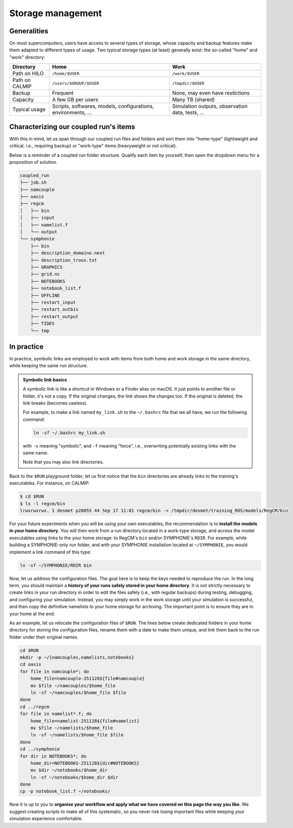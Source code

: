 Storage management
==================

Generalities
------------

On most supercomputers, users have access to several types of storage, whose capacity
and backup features make them adapted to different types of usage. Two typical storage
types (at least) generally exist: the so-called "home" and "work" directory:

+----------------+-------------------------+---------------------------------+
| Directory      | Home                    | Work                            |
+================+=========================+=================================+
| Path on HILO   | ``/home/$USER``         | ``/work/$USER``                 |
+----------------+-------------------------+---------------------------------+
| Path on CALMIP | ``/users/$GROUP/$USER`` | ``/tmpdir/$USER``               |
+----------------+-------------------------+---------------------------------+
| Backup         | Frequent                | None, may even have restictions |
+----------------+-------------------------+---------------------------------+
| Capacity       | A few GB per users      | Many TB (shared)                |
+----------------+-------------------------+---------------------------------+
| Typical usage  | Scripts, softwares,     | Simulation outputs,             |
|                | models, configurations, | observation data,               |
|                | environments, ...       | tests, ...                      |
+----------------+-------------------------+---------------------------------+


Characterizing our coupled run's items
--------------------------------------

With this in mind, let us span through our coupled run files and folders and sort them
into "home-type" (lightweight and critical, i.e., requiring backup) or "work-type" items
(heavyweight or not critical).

Below is a reminder of a coupled run folder structure. Qualify each item by yourself,
then open the dropdown menu for a proposition of solution.

.. code::

   coupled_run
   ├── job.sh
   ├── namcouple
   ├── oasis
   ├── regcm
   │   ├── bin
   │   ├── input
   │   ├── namelist.f
   │   └── output
   └── symphonie
       ├── bin
       ├── description_domaine.next
       ├── description_trous.txt
       ├── GRAPHICS
       ├── grid.nc
       ├── NOTEBOOKS
       ├── notebook_list.f
       ├── OFFLINE
       ├── restart_input
       ├── restart_outbis
       ├── restart_output
       ├── TIDES
       └── tmp


.. dropdown:: Solution

   We starred below the items we consider as "home-type". Others are considered as
   "work-type":

   .. code::

      coupled_run
      ├── job.sh
      ├── namcouple*
      ├── oasis
      ├── regcm
      │   ├── bin*
      │   ├── input
      │   ├── namelist.f*
      │   └── output
      └── symphonie
         ├── bin*
         ├── description_domaine.next
         ├── description_trous.txt
         ├── GRAPHICS
         ├── grid.nc
         ├── NOTEBOOKS*
         ├── notebook_list.f
         ├── OFFLINE
         ├── restart_input
         ├── restart_outbis
         ├── restart_output
         ├── TIDES
         └── tmp


   We like to think about it like: **Which items are crucial to reproduce the run?**
   To this, we answer: the models (``bin`` directories) and the run's configuration
   files with ``namcouple``, RegCM's ``namelist.f`` and SYMPHONIE's ``NOTEBOOKS``
   folder. Everything else can be recoded easily or recomputed.

   .. note::

      It's acceptable to also consider ``job.sh`` and ``symphonie/notebook_list.f``
      as crucial, but with experience, you will see that they can be easily retrieved
      or recoded from scratch.


In practice
-----------

In practice, symbolic links are employed to work with items from both home and work
storage in the same directory, while keeping the same run structure.

.. admonition:: Symbolic link basics

   A symbolic link is like a shortcut in Windows or a Finder alias on macOS. It just
   points to another file or folder, it's not a copy. If the original changes,
   the link shows the changes too. If the original is deleted, the link breaks
   (becomes useless).

   For example, to make a link named ``my_link.sh`` to the ``~/.bashrc`` file that we
   all have, we run the following command:

   .. code:: bash

      ln -sf ~/.bashrc my_link.sh

   with ``-s`` meaning "symbolic", and ``-f`` meaning "force", i.e., overwriting
   potentially existing links with the same name.

   Note that you may also link directories.


Back to the ``$RUN`` playground folder, let us first notice that the ``bin`` directories
are already links to the training's executables. For instance, on CALMIP:

.. code:: console

   $ cd $RUN
   $ ls -l regcm/bin
   lrwxrwxrwx. 1 desmet p20055 44 Sep 17 11:01 regcm/bin -> /tmpdir/desmet/training_ROS/models/RegCM/bin


For your future experiments when you will be using your own executables, the
recommendation is to **install the models in your home directory**. You will then work
from a run directory located in a work-type storage, and access the model executables
using links to the your home storage: to RegCM's ``bin`` and/or SYMPHONIE's ``RDIR``.
For example, while building a SYMPHONIE-only run folder, and with your SYMPHONIE
installation located at ``~/SYMPHONIE``, you would implement a link command of this
type:

.. code:: bash

   ln -sf ~/SYMPHONIE/RDIR bin


Now, let us address the configuration files. The goal here is to keep the
keys needed to reproduce the run. In the long term, you should maintain a
**history of your runs safely stored in your home directory**. It is not
strictly necessary to create links in your run directory in order to edit
the files safely (i.e., with regular backups) during testing, debugging,
and configuring your simulation. Instead, you may simply work in the work
storage until your simulation is successful, and then copy the definitive
namelists to your home storage for archiving. The important point is to
ensure they are in your home at the end.

As an example, let us relocate the configuration files of ``$RUN``. The
lines below create dedicated folders in your home directory for storing
the configuration files, rename them with a date to make them unique, and
link them back to the run folder under their original names.


.. code:: bash

   cd $RUN
   mkdir -p ~/{namcouples,namelists,notebooks}
   cd oasis
   for file in namcouple*; do
       home_file=namcouple-251128${file#namcouple}
       mv $file ~/namcouples/$home_file
       ln -sf ~/namcouples/$home_file $file
   done
   cd ../regcm
   for file in namelist*.f; do
       home_file=namelist-251128${file#namelist}
       mv $file ~/namelists/$home_file
       ln -sf ~/namelists/$home_file $file
   done
   cd ../symphonie
   for dir in NOTEBOOKS*; do
       home_dir=NOTEBOOKS-251128${dir#NOTEBOOKS}
       mv $dir ~/notebooks/$home_dir
       ln -sf ~/notebooks/$home_dir $dir
   done
   cp -p notebook_list.f ~/notebooks/


Now it is up to you to **organise your workflow and apply what we have
covered on this page the way you like**. We suggest creating scripts to make all of this
systematic, so you never risk losing important files while keeping your
simulation experience comfortable.

